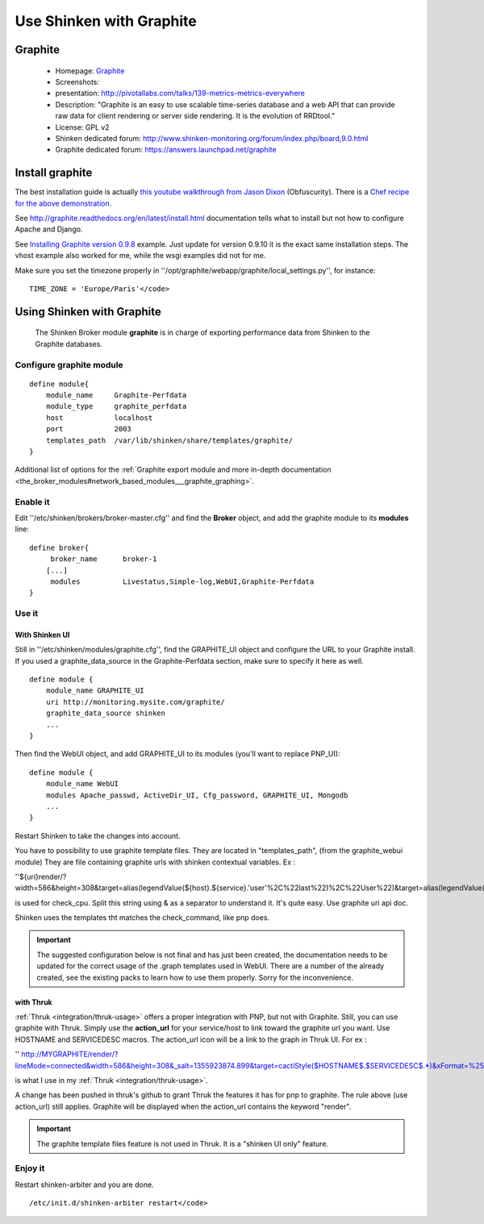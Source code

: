 .. _integration/graphite:

=========================
Use Shinken with Graphite
=========================


Graphite 
=========

  * Homepage: `Graphite`_
  * Screenshots: 
  * presentation: http://pivotallabs.com/talks/139-metrics-metrics-everywhere
  * Description: "Graphite is an easy to use scalable time-series database and a web API that can provide raw data for client rendering or server side rendering. It is the evolution of RRDtool."
  * License: GPL v2

  * Shinken dedicated forum: http://www.shinken-monitoring.org/forum/index.php/board,9.0.html
  * Graphite dedicated forum: https://answers.launchpad.net/graphite


Install graphite 
=================

The best installation guide is actually `this youtube walkthrough from Jason Dixon`_ (Obfuscurity). There is a `Chef recipe for the above demonstration`_.

See http://graphite.readthedocs.org/en/latest/install.html documentation tells what to install but not how to configure Apache and Django.

See `Installing Graphite version 0.9.8`_ example. Just update for version 0.9.10 it is the exact same installation steps. The vhost example also worked for me, while the wsgi examples did not for me. 

Make sure you set the timezone properly in ''/opt/graphite/webapp/graphite/local_settings.py'', for instance:
  
::

  TIME_ZONE = 'Europe/Paris'</code>


Using Shinken with Graphite 
============================

  
  The Shinken Broker module **graphite** is in charge of exporting performance data from Shinken to the Graphite databases.


Configure graphite module 
--------------------------

  
::

  define module{
      module_name     Graphite-Perfdata
      module_type     graphite_perfdata
      host            localhost
      port            2003
      templates_path  /var/lib/shinken/share/templates/graphite/
  }

Additional list of options for the :ref:`Graphite export module and more in-depth documentation <the_broker_modules#network_based_modules___graphite_graphing>`.


Enable it 
----------

Edit ''/etc/shinken/brokers/broker-master.cfg'' and find the **Broker** object, and add the graphite module to its **modules** line:

  
::

  define broker{
       broker_name      broker-1
      [...]
       modules          Livestatus,Simple-log,WebUI,Graphite-Perfdata
  }


Use it 
-------

With Shinken UI 
~~~~~~~~~~~~~~~~


Still in ''/etc/shinken/modules/graphite.cfg'', find the GRAPHITE_UI object and configure the URL to your Graphite install.
If you used a graphite_data_source in the Graphite-Perfdata section, make sure to specify it here as well.
  
::

  define module {
      module_name GRAPHITE_UI
      uri http://monitoring.mysite.com/graphite/
      graphite_data_source shinken
      ...
  }

Then find the WebUI object, and add GRAPHITE_UI to its modules (you'll want to replace PNP_UI):
  
::

  define module {
      module_name WebUI
      modules Apache_passwd, ActiveDir_UI, Cfg_password, GRAPHITE_UI, Mongodb
      ...
  }

Restart Shinken to take the changes into account.

You have to possibility to use graphite template files. They are located in "templates_path", (from the graphite_webui module)
They are file containing graphite urls with shinken contextual variables.
Ex : 

''${uri}render/?width=586&height=308&target=alias(legendValue(${host}.${service}.'user'%2C%22last%22)%2C%22User%22)&target=alias(legendValue(${host}.${service}.'sys'%2C%22last%22)%2C%22Sys%22)&target=alias(legendValue(${host}.${service}.'softirq'%2C%22last%22)%2C%22SoftIRQ%22)&target=alias(legendValue(${host}.${service}.'nice'%2C%22last%22)%2C%22Nice%22)&target=alias(legendValue(${host}.${service}.'irq'%2C%22last%22)%2C%22IRQ%22)&target=alias(legendValue(${host}.${service}.'iowait'%2C%22last%22)%2C%22I%2FO%20Wait%22)&target=alias(legendValue(${host}.${service}.'idle'%2C%22last%22)%2C%22Idle%22)&fgcolor=000000&bgcolor=FFFFFF)&areaMode=stacked&yMax=100''

is used for check_cpu. Split this string using & as a separator to understand it. It's quite easy. Use graphite uri api doc.

Shinken uses the templates tht matches the check_command, like pnp does.

.. important::  The suggested configuration below is not final and has just been created, the documentation needs to be updated for the correct usage of the .graph templates used in WebUI. There are a number of the already created, see the existing packs to learn how to use them properly. Sorry for the inconvenience.


with Thruk 
~~~~~~~~~~~

:ref:`Thruk <integration/thruk-usage>` offers a proper integration with PNP, but not with Graphite.
Still, you can use graphite with Thruk. Simply use the **action_url** for your service/host to link toward the graphite url you want. Use HOSTNAME and SERVICEDESC macros. 
The action_url icon will be a link to the graph in Thruk UI.
For ex : 

'' http://MYGRAPHITE/render/?lineMode=connected&width=586&height=308&_salt=1355923874.899&target=cactiStyle($HOSTNAME$.$SERVICEDESC$.*)&xFormat=%25H%3A%25M&tz=Europe/Paris&bgcolor=DDDDDD&fgcolor=111111&majorGridLineColor=black&minorGridLineColor=grey''

is what I use in my :ref:`Thruk <integration/thruk-usage>`.

A change has been pushed in thruk's github to grant Thruk the features it has for pnp to graphite. The rule above (use action_url) still applies. Graphite will be displayed when the action_url contains the keyword "render".

.. important::   The graphite template files feature is not used in Thruk. It is a "shinken UI only" feature.


Enjoy it 
---------

Restart shinken-arbiter and you are done.

::

  /etc/init.d/shinken-arbiter restart</code>

.. _Installing Graphite version 0.9.8: http://agiletesting.blogspot.ca/2011/04/installing-and-configuring-graphite.html
.. _Chef recipe for the above demonstration: https://github.com/manasg/chef-graphite
.. _Graphite: http://graphite.readthedocs.org/en/0.9.10/index.html
.. _this youtube walkthrough from Jason Dixon: http://www.youtube.com/watch?v=0-g--_Be2jc&feature=player_embedded
